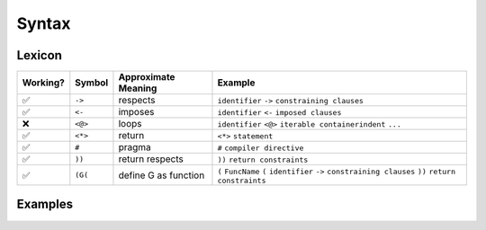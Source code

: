 
Syntax
======

Lexicon
~~~~~~~

+------------+-----------+---------------------+-------------------------------------------------------------------------------------------------------------------+
| Working?   | Symbol    | Approximate Meaning | Example                                                                                                           |
+============+===========+=====================+===================================================================================================================+
| ✅         | ``->``    | respects            | ``identifier`` ``->`` ``constraining clauses``                                                                    |
+------------+-----------+---------------------+-------------------------------------------------------------------------------------------------------------------+
| ✅         | ``<-``    | imposes             | ``identifier`` ``<-`` ``imposed clauses``                                                                         |
+------------+-----------+---------------------+-------------------------------------------------------------------------------------------------------------------+
| ❌         | ``<@>``   | loops               | ``identifier`` ``<@>`` ``iterable container``\ \ ``indent`` ``...``                                               |
+------------+-----------+---------------------+-------------------------------------------------------------------------------------------------------------------+
| ✅         | ``<*>``   | return              | ``<*>`` ``statement``                                                                                             |
+------------+-----------+---------------------+-------------------------------------------------------------------------------------------------------------------+
| ✅         | ``#``     | pragma              | ``#`` ``compiler directive``                                                                                      |
+------------+-----------+---------------------+-------------------------------------------------------------------------------------------------------------------+
| ✅         | ``))``    | return respects     | ``))`` ``return constraints``                                                                                     |
+------------+-----------+---------------------+-------------------------------------------------------------------------------------------------------------------+
| ✅         | ``(G(``   | define G as function| ``(`` ``FuncName`` ``(`` ``identifier`` ``->`` ``constraining clauses`` ``))`` ``return constraints``             |
+------------+-----------+---------------------+-------------------------------------------------------------------------------------------------------------------+


Examples
~~~~~~~~

.. tabs::

    .. tab::

        First Class Functions

        .. code:: woma

            #cython.binding(True)
            (Add(x = 3 -> int; y = 3 -> int)) int
                <*>x+y

    .. tab::

        Generators, Procedures, and Coroutines

        .. code:: woma

            `generators`
            (Yield123()) coroutine
                <^>Add(0, 1)
                <^>Add(0, 2)
                <^>Add(0, 3)

            `procedures`
            (Hello()) procedure
                print("Hello, World!")

            `coroutines`
            (Hello2()) coroutine
                <^>Hello()

    .. tab::

        Optional Structured Entrypoint

        .. code:: woma

            `main: structure for executable actions when run as a binary`
            (Hello()) procedure
                print("Hello, World!")

            main:
            Hello()
            print("I'm a binary.")


.. tabs::

    .. tab::

        Persistent or Evolver Iterables

        .. code:: woma

            `persistent vectors`
            D = [2, 4, 6, 8, 10]
            `evolver vectors`
            E = [12, 14, 16, 18]...

            `persistent sets`
            G = {'a', 'b', 'c'}
            `evolver sets`
            F = {'e', 'f', 'g'}...

            `persistent mappings`
            C = {'a': (3+5), 'b': 8, 'c': True, 4: None, 'd': 6**2*5+3}
            `evolver mappings`
            B = {'a': (3+5), 'b': 8, 'c': True, 4: None, 'd': 6**2*5+3}...

        This is implemented using the library `pyrsistent <https://github.com/tobgu/pyrsistent>`_.

    .. tab::

        Refinement Types use Contract Clauses

        .. code:: woma

            `new contracts can impose more complex contractual clauses`
            colors <- list[3](np_uint8, int, <256, >=0)

.. tabs::

    .. tab::

        Closures and Lambdas

        .. code:: woma

            `any woma function can be closed in place to become an instance that complies with the`
            `type specification or Undefined for instances that breach the type specification contract`
            x = Add(3, 3)...

            `seamless exception handling allows tracing of undefined code branches`
            y = Add(4, 3.5)...

            `mixed usage of closure and regular function calls`
            z = Add(x(), 3)

            `Scala-style closure functions`
            scala = (_ * 2)
            val = scala(_ + _)
            val = val(scala)...

    .. tab::

        nullit as the Nullity Element

        .. code:: woma

            `modulus and division by 0 handled by returning nullit/Undefined()`
            denom = 0
            div_by_zero = 1 / denom
            mod_zero = 1 % denom
            div_by_zero2 = 1 / 0
            mod_zero2 = 1 % 0
            a_truth = div_by_zero2 == nullit
